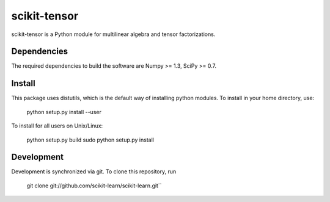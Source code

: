 scikit-tensor
=============

scikit-tensor is a Python module for multilinear algebra and tensor factorizations.

Dependencies
------------
The required dependencies to build the software are Numpy >= 1.3, SciPy >= 0.7.

Install
-------
This package uses distutils, which is the default way of installing python modules. To install in your home directory, use:

    python setup.py install --user

To install for all users on Unix/Linux:

    python setup.py build
    sudo python setup.py install

Development
-----------

Development is synchronized via git. To clone this repository, run

    git clone git://github.com/scikit-learn/scikit-learn.git``
